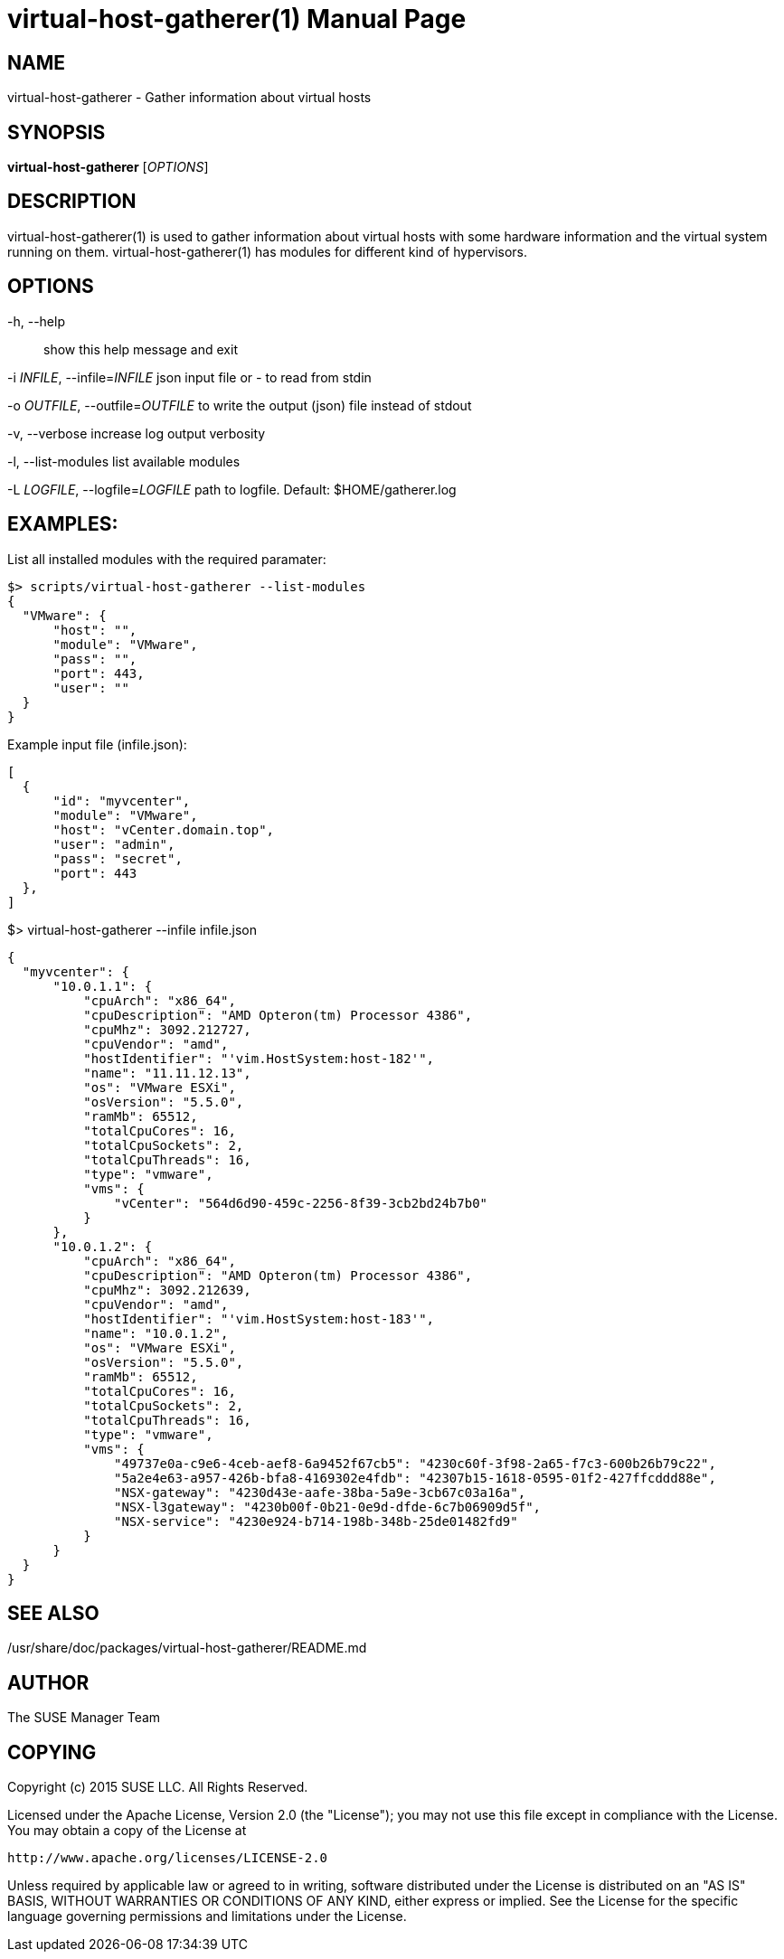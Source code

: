 virtual-host-gatherer(1)
========================
:doctype: manpage

NAME
----
virtual-host-gatherer - Gather information about virtual hosts

SYNOPSIS
--------
*virtual-host-gatherer* ['OPTIONS']

DESCRIPTION
-----------
virtual-host-gatherer(1) is used to gather information about virtual hosts
with some hardware information and the virtual system running on them.
virtual-host-gatherer(1) has modules for different kind of hypervisors.

OPTIONS
-------

-h, --help::
show this help message and exit

-i 'INFILE', --infile='INFILE'
json input file or '-' to read from stdin

-o 'OUTFILE', --outfile='OUTFILE'
to write the output (json) file instead of stdout

-v, --verbose
increase log output verbosity

-l, --list-modules
list available modules

-L 'LOGFILE', --logfile='LOGFILE'
path to logfile. Default: $HOME/gatherer.log

EXAMPLES:
---------

List all installed modules with the required paramater:

  $> scripts/virtual-host-gatherer --list-modules
  {
    "VMware": {
        "host": "",
        "module": "VMware",
        "pass": "",
        "port": 443,
        "user": ""
    }
  }

Example input file (infile.json):

  [
    {
        "id": "myvcenter",
        "module": "VMware",
        "host": "vCenter.domain.top",
        "user": "admin",
        "pass": "secret",
        "port": 443
    },
  ]

$> virtual-host-gatherer --infile infile.json

  {
    "myvcenter": {
        "10.0.1.1": {
            "cpuArch": "x86_64",
            "cpuDescription": "AMD Opteron(tm) Processor 4386",
            "cpuMhz": 3092.212727,
            "cpuVendor": "amd",
            "hostIdentifier": "'vim.HostSystem:host-182'",
            "name": "11.11.12.13",
            "os": "VMware ESXi",
            "osVersion": "5.5.0",
            "ramMb": 65512,
            "totalCpuCores": 16,
            "totalCpuSockets": 2,
            "totalCpuThreads": 16,
            "type": "vmware",
            "vms": {
                "vCenter": "564d6d90-459c-2256-8f39-3cb2bd24b7b0"
            }
        },
        "10.0.1.2": {
            "cpuArch": "x86_64",
            "cpuDescription": "AMD Opteron(tm) Processor 4386",
            "cpuMhz": 3092.212639,
            "cpuVendor": "amd",
            "hostIdentifier": "'vim.HostSystem:host-183'",
            "name": "10.0.1.2",
            "os": "VMware ESXi",
            "osVersion": "5.5.0",
            "ramMb": 65512,
            "totalCpuCores": 16,
            "totalCpuSockets": 2,
            "totalCpuThreads": 16,
            "type": "vmware",
            "vms": {
                "49737e0a-c9e6-4ceb-aef8-6a9452f67cb5": "4230c60f-3f98-2a65-f7c3-600b26b79c22",
                "5a2e4e63-a957-426b-bfa8-4169302e4fdb": "42307b15-1618-0595-01f2-427ffcddd88e",
                "NSX-gateway": "4230d43e-aafe-38ba-5a9e-3cb67c03a16a",
                "NSX-l3gateway": "4230b00f-0b21-0e9d-dfde-6c7b06909d5f",
                "NSX-service": "4230e924-b714-198b-348b-25de01482fd9"
            }
        }
    }
  }



SEE ALSO
--------
/usr/share/doc/packages/virtual-host-gatherer/README.md

AUTHOR
------
The SUSE Manager Team

COPYING
-------
Copyright (c) 2015 SUSE LLC. All Rights Reserved.

Licensed under the Apache License, Version 2.0 (the "License");
you may not use this file except in compliance with the License.
You may obtain a copy of the License at

    http://www.apache.org/licenses/LICENSE-2.0

Unless required by applicable law or agreed to in writing, software
distributed under the License is distributed on an "AS IS" BASIS,
WITHOUT WARRANTIES OR CONDITIONS OF ANY KIND, either express or implied.
See the License for the specific language governing permissions and
limitations under the License.

